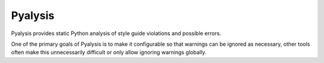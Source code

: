 Pyalysis
========

Pyalysis provides static Python analysis of style guide violations and
possible errors.

One of the primary goals of Pyalysis is to make it configurable so that
warnings can be ignored as necessary, other tools often make this unnecessarily
difficult or only allow ignoring warnings globally.
